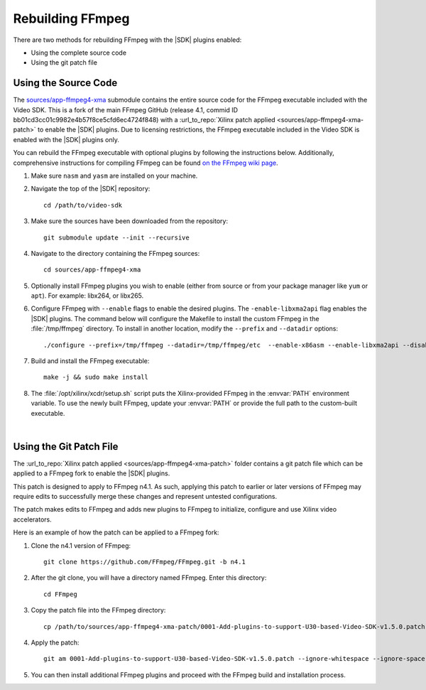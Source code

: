 ﻿.. _rebuild-ffmpeg:

*********************
Rebuilding FFmpeg
*********************

There are two methods for rebuilding FFmpeg with the |SDK| plugins enabled:

- Using the complete source code
- Using the git patch file

Using the Source Code
============================

The `sources/app-ffmpeg4-xma <https://github.com/Xilinx/app-ffmpeg4-xma/tree/v4.1.10>`_ submodule contains the entire source code for the FFmpeg executable included with the Video SDK. This is a fork of the main FFmpeg GitHub (release 4.1, commid ID bb01cd3cc01c9982e4b57f8ce5cfd6ec4724f848) with a :url_to_repo:`Xilinx patch applied <sources/app-ffmpeg4-xma-patch>` to enable the |SDK| plugins. Due to licensing restrictions, the FFmpeg executable included in the Video SDK is enabled with the |SDK| plugins only. 

You can rebuild the FFmpeg executable with optional plugins by following the instructions below. Additionally, comprehensive instructions for compiling FFmpeg can be found `on the FFmpeg wiki page <https://trac.ffmpeg.org/wiki/CompilationGuide>`_. 

#. Make sure ``nasm`` and ``yasm`` are installed on your machine. 

#. Navigate the top of the |SDK| repository::

    cd /path/to/video-sdk

#. Make sure the sources have been downloaded from the repository::
    
    git submodule update --init --recursive

#. Navigate to the directory containing the FFmpeg sources::

    cd sources/app-ffmpeg4-xma

#. Optionally install FFmpeg plugins you wish to enable (either from source or from your package manager like ``yum`` or ``apt``). For example: libx264, or libx265.

#. Configure FFmpeg with ``--enable`` flags to enable the desired plugins. The ``-enable-libxma2api`` flag enables the |SDK| plugins. The command below will configure the Makefile to install the custom FFmpeg in the :file:`/tmp/ffmpeg` directory. To install in another location, modify the ``--prefix`` and ``--datadir`` options::

    ./configure --prefix=/tmp/ffmpeg --datadir=/tmp/ffmpeg/etc  --enable-x86asm --enable-libxma2api --disable-doc --enable-libxvbm --enable-libxrm --extra-cflags=-I/opt/xilinx/xrt/include/xma2 --extra-ldflags=-L/opt/xilinx/xrt/lib --extra-libs=-lxma2api --extra-libs=-lxrt_core --extra-libs=-lxrt_coreutil --extra-libs=-lpthread --extra-libs=-ldl --disable-static --enable-shared

#. Build and install the FFmpeg executable::

    make -j && sudo make install

#. The :file:`/opt/xilinx/xcdr/setup.sh` script puts the Xilinx-provided FFmpeg in the :envvar:`PATH` environment variable. To use the newly built FFmpeg, update your :envvar:`PATH` or provide the full path to the custom-built executable. 

|

Using the Git Patch File
===============================

The :url_to_repo:`Xilinx patch applied <sources/app-ffmpeg4-xma-patch>` folder contains a git patch file which can be applied to a FFmpeg fork to enable the |SDK| plugins.

This patch is designed to apply to FFmpeg n4.1. As such, applying this patch to earlier or later versions of FFmpeg may require edits to successfully merge these changes and represent untested configurations.

The patch makes edits to FFmpeg and adds new plugins to FFmpeg to initialize, configure and use Xilinx video accelerators.

Here is an example of how the patch can be applied to a FFmpeg fork:

#. Clone the n4.1 version of FFmpeg::

    git clone https://github.com/FFmpeg/FFmpeg.git -b n4.1

#. After the git clone, you will have a directory named FFmpeg. Enter this directory::

    cd FFmpeg

#. Copy the patch file into the FFmpeg directory::

    cp /path/to/sources/app-ffmpeg4-xma-patch/0001-Add-plugins-to-support-U30-based-Video-SDK-v1.5.0.patch .

#. Apply the patch::

    git am 0001-Add-plugins-to-support-U30-based-Video-SDK-v1.5.0.patch --ignore-whitespace --ignore-space-change

#. You can then install additional FFmpeg plugins and proceed with the FFmpeg build and installation process.

..
  ------------
  
  © Copyright 2020-2021 Xilinx, Inc.
  
  Licensed under the Apache License, Version 2.0 (the "License"); you may not use this file except in compliance with the License. You may obtain a copy of the License at
  
  http://www.apache.org/licenses/LICENSE-2.0
  
  Unless required by applicable law or agreed to in writing, software distributed under the License is distributed on an "AS IS" BASIS, WITHOUT WARRANTIES OR CONDITIONS OF ANY KIND, either express or implied. See the License for the specific language governing permissions and limitations under the License.
